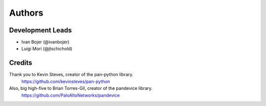 =======
Authors
=======

Development Leads
-----------------

* Ivan Bojer (@ivanbojer)
* Luigi Mori (@jtschichold)

Credits
-------

Thank you to Kevin Steves, creator of the pan-python library.
    https://github.com/kevinsteves/pan-python

Also, big high-five to Brian Torres-Gil, creator of the pandevice library.
    https://github.com/PaloAltoNetworks/pandevice
